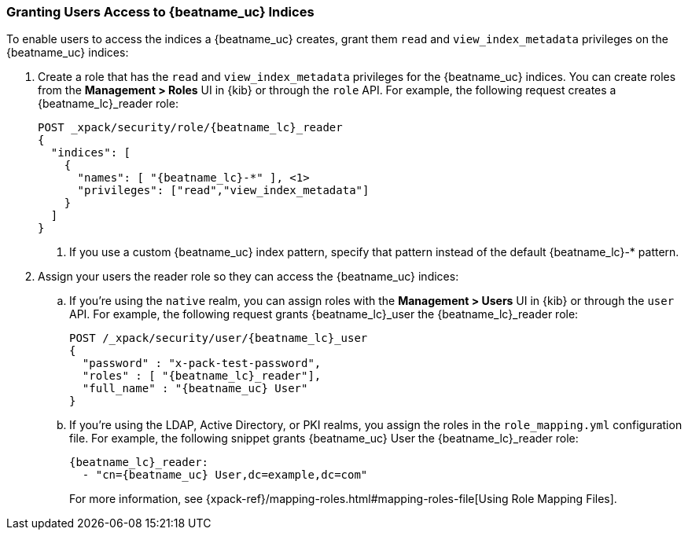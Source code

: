 [role="xpack"]
[[beats-user-access]]
=== Granting Users Access to {beatname_uc} Indices

To enable users to access the indices a {beatname_uc} creates, grant them `read`
and `view_index_metadata` privileges on the {beatname_uc} indices:

. Create a role that has the `read` and `view_index_metadata`
privileges  for the {beatname_uc} indices. You can create roles from the
**Management > Roles** UI in {kib} or through the `role` API.
For example, the following request creates a ++{beatname_lc}_reader++
role:
+
--
["source","sh",subs="attributes,callouts"]
---------------------------------------------------------------
POST _xpack/security/role/{beatname_lc}_reader
{
  "indices": [
    {
      "names": [ "{beatname_lc}-*" ], <1>
      "privileges": ["read","view_index_metadata"]
    }
  ]
}
---------------------------------------------------------------
<1> If you use a custom {beatname_uc} index pattern, specify that pattern
instead of the default ++{beatname_lc}-*++ pattern.
--
. Assign your users the reader role so they can access the {beatname_uc} indices:

.. If you're using the `native` realm, you can assign roles with the
**Management > Users** UI in {kib} or through the `user` API. For
example, the following request grants ++{beatname_lc}_user++ the
++{beatname_lc}_reader++ role:
+
--
["source", "sh", subs="attributes,callouts"]
---------------------------------------------------------------
POST /_xpack/security/user/{beatname_lc}_user
{
  "password" : "x-pack-test-password",
  "roles" : [ "{beatname_lc}_reader"],
  "full_name" : "{beatname_uc} User"
}
---------------------------------------------------------------
--
.. If you're using the LDAP, Active Directory, or PKI realms, you
assign the roles in the `role_mapping.yml` configuration
file. For example, the following snippet grants ++{beatname_uc} User++
the ++{beatname_lc}_reader++ role:
+
--
["source", "yaml", subs="attributes,callouts"]
---------------------------------------------------------------
{beatname_lc}_reader:
  - "cn={beatname_uc} User,dc=example,dc=com"
---------------------------------------------------------------
For more information, see
{xpack-ref}/mapping-roles.html#mapping-roles-file[Using Role Mapping Files].
--
